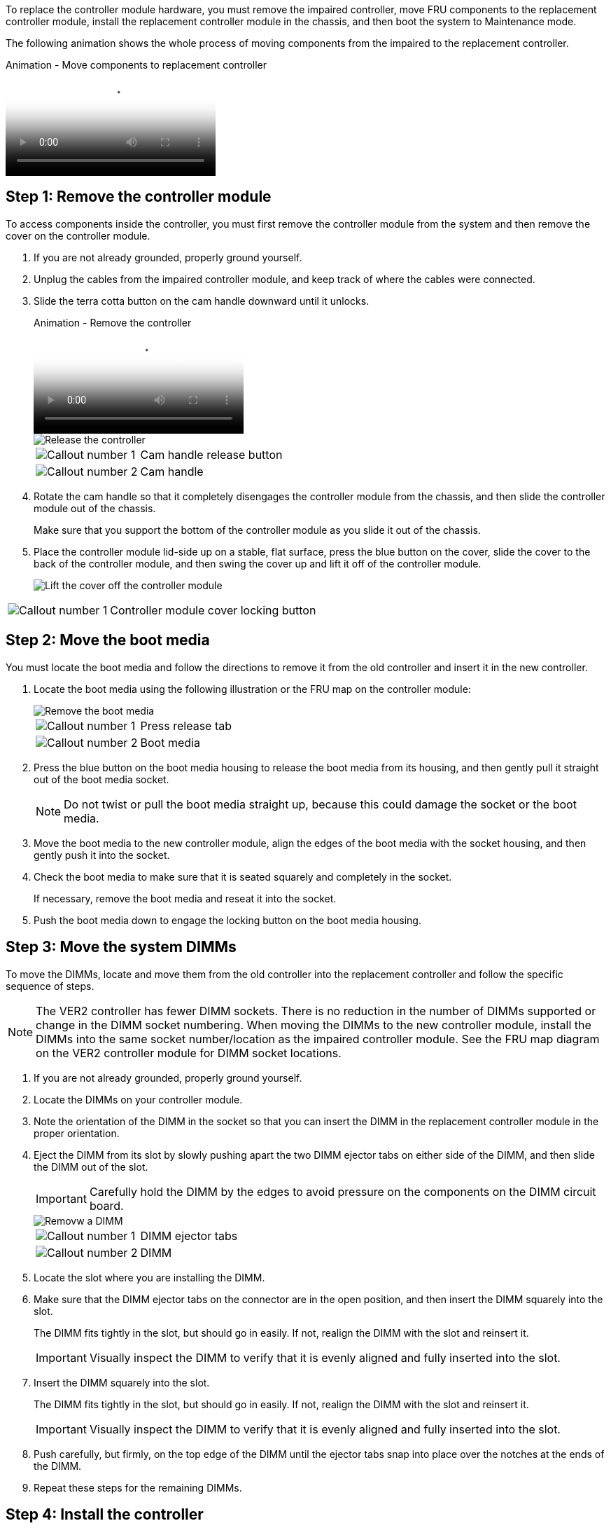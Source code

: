 To replace the controller module hardware, you must remove the impaired controller, move FRU components to the replacement controller module, install the replacement controller module in the chassis, and then boot the system to Maintenance mode.

The following animation shows the whole process of moving components from the impaired to the replacement controller.

video::30337552-b10f-4146-9bdb-adf2000df5bd[panopto, title="Animation - Move components to replacement controller"]

== Step 1: Remove the controller module

To access components inside the controller, you must first remove the controller module from the system and then remove the cover on the controller module.

. If you are not already grounded, properly ground yourself.
. Unplug the cables from the impaired controller module, and keep track of where the cables were connected.
. Slide the terra cotta button on the cam handle downward until it unlocks.

+
video::256721fd-4c2e-40b3-841a-adf2000df5fa[panopto, title="Animation - Remove the controller"]

+
image::../media/drw_a900_remove_PCM.png[Release the controller]

+

[cols="1,4"]
|===
a|
image:../media/icon_round_1.png[Callout number 1] 
a|
Cam handle release button
a|
image:../media/icon_round_2.png[Callout number 2]
a|
Cam handle
|===


. Rotate the cam handle so that it completely disengages the controller module from the chassis, and then slide the controller module out of the chassis.
+
Make sure that you support the bottom of the controller module as you slide it out of the chassis.

. Place the controller module lid-side up on a stable, flat surface, press the blue button on the cover, slide the cover to the back of the controller module, and then swing the cover up and lift it off of the controller module.
+

image::../media/drw_a900_PCM_open.png[Lift the cover off the controller module]

[cols="1,4"]
|===
a|
image:../media/icon_round_1.png[Callout number 1] 
a|
Controller module cover locking button
|===

== Step 2: Move the boot media

You must locate the boot media and follow the directions to remove it from the old controller and insert it in the new controller.

. Locate the boot media using the following illustration or the FRU map on the controller module:

+

image::../media/drw_a900_remove_boot_dev.png[Remove the boot media]
+

[cols="1,4"]
|===
a|
image:../media/icon_round_1.png[Callout number 1] 
a|
Press release tab
a|
image:../media/icon_round_2.png[Callout number 2]
a|
Boot media
|===
+

. Press the blue button on the boot media housing to release the boot media from its housing, and then gently pull it straight out of the boot media socket.
+
NOTE: Do not twist or pull the boot media straight up, because this could damage the socket or the boot media.

. Move the boot media to the new controller module, align the edges of the boot media with the socket housing, and then gently push it into the socket.
. Check the boot media to make sure that it is seated squarely and completely in the socket.
+
If necessary, remove the boot media and reseat it into the socket.

. Push the boot media down to engage the locking button on the boot media housing.

== Step 3: Move the system DIMMs

To move the DIMMs, locate and move them from the old controller into the replacement controller and follow the specific sequence of steps.

NOTE: The VER2 controller has fewer DIMM sockets. There is no reduction in the number of DIMMs supported or change in the DIMM socket numbering. When moving the DIMMs to the new controller module, install the DIMMs into the same socket number/location as the impaired controller module.  See the FRU map diagram on the VER2 controller module for DIMM socket locations.

. If you are not already grounded, properly ground yourself.
. Locate the DIMMs on your controller module.
. Note the orientation of the DIMM in the socket so that you can insert the DIMM in the replacement controller module in the proper orientation.
. Eject the DIMM from its slot by slowly pushing apart the two DIMM ejector tabs on either side of the DIMM, and then slide the DIMM out of the slot.
+
IMPORTANT: Carefully hold the DIMM by the edges to avoid pressure on the components on the DIMM circuit board.

+
image::../media/drw_a900_replace_PCM_dimms.png[Removw a DIMM]
+

[cols="1,4"]
|===
a|
image:../media/icon_round_1.png[Callout number 1] 
a|
DIMM ejector tabs
a|
image:../media/icon_round_2.png[Callout number 2]
a|
DIMM
|===

. Locate the slot where you are installing the DIMM.
. Make sure that the DIMM ejector tabs on the connector are in the open position, and then insert the DIMM squarely into the slot.
+
The DIMM fits tightly in the slot, but should go in easily. If not, realign the DIMM with the slot and reinsert it.
+
IMPORTANT: Visually inspect the DIMM to verify that it is evenly aligned and fully inserted into the slot.

. Insert the DIMM squarely into the slot.
+
The DIMM fits tightly in the slot, but should go in easily. If not, realign the DIMM with the slot and reinsert it.
+
IMPORTANT: Visually inspect the DIMM to verify that it is evenly aligned and fully inserted into the slot.

. Push carefully, but firmly, on the top edge of the DIMM until the ejector tabs snap into place over the notches at the ends of the DIMM.
. Repeat these steps for the remaining DIMMs.

== Step 4: Install the controller

After you install the components into the replacement controller module, you must install the replacement controller module into the system chassis and boot the operating system.

For HA pairs with two controller modules in the same chassis, the sequence in which you install the controller module is especially important because it attempts to reboot as soon as you completely seat it in the chassis.

NOTE: The system might update system firmware when it boots. Do not abort this process. The procedure requires you to interrupt the boot process, which you can typically do at any time after prompted to do so. However, if the system updates the system firmware when it boots, you must wait until after the update is complete before interrupting the boot process.

. If you are not already grounded, properly ground yourself.
. If you have not already done so, replace the cover on the controller module.
. Align the end of the controller module with the opening in the chassis, and then gently push the controller module halfway into the system.

+
video::099237f3-d7f2-4749-86e2-adf2000df53c[panopto, title="Animation - Install controller"]

+
image::../media/drw_a900_remove_PCM.png[Release the controller]
+

[cols="1,4"]
|===
a|
image:../media/icon_round_1.png[Callout number 1] 
a|
Cam handle release button
a|
image:../media/icon_round_2.png[Callout number 2]
a|
Cam handle
|===

+
NOTE: Do not completely insert the controller module in the chassis until instructed to do so.

. Cable the management and console ports only, so that you can access the system to perform the tasks in the following sections.
+
NOTE: You will connect the rest of the cables to the controller module later in this procedure.

. Complete the reinstallation of the controller module:
 .. If you have not already done so, reinstall the cable management device.
 .. Firmly push the controller module into the chassis until it meets the midplane and is fully seated.
+
IMPORTANT: Do not use excessive force when sliding the controller module into the chassis to avoid damaging the connectors.
+
The controller module begins to boot as soon as it is fully seated in the chassis. Be prepared to interrupt the boot process.

 .. Rotate the controller module cam handle to the locked position.

 .. Interrupt the boot process by pressing `Ctrl-C` when you see Press Ctrl-C for Boot Menu.

.. Select the option to boot to LOADER.
